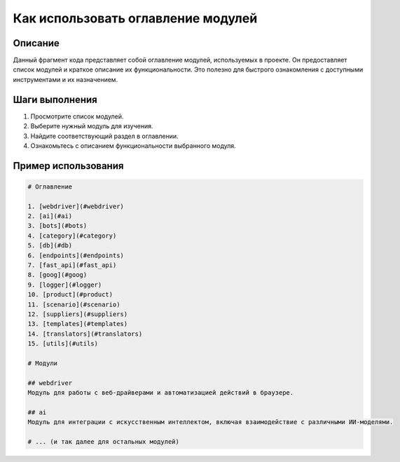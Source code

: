 Как использовать оглавление модулей
========================================================================================

Описание
-------------------------
Данный фрагмент кода представляет собой оглавление модулей, используемых в проекте.  Он предоставляет список модулей и краткое описание их функциональности. Это полезно для быстрого ознакомления с доступными инструментами и их назначением.

Шаги выполнения
-------------------------
1. Просмотрите список модулей.
2. Выберите нужный модуль для изучения.
3. Найдите соответствующий раздел в оглавлении.
4. Ознакомьтесь с описанием функциональности выбранного модуля.

Пример использования
-------------------------
.. code-block:: text

    # Оглавление

    1. [webdriver](#webdriver)
    2. [ai](#ai)
    3. [bots](#bots)
    4. [category](#category)
    5. [db](#db)
    6. [endpoints](#endpoints)
    7. [fast_api](#fast_api)
    8. [goog](#goog)
    9. [logger](#logger)
    10. [product](#product)
    11. [scenario](#scenario)
    12. [suppliers](#suppliers)
    13. [templates](#templates)
    14. [translators](#translators)
    15. [utils](#utils)

    # Модули

    ## webdriver
    Модуль для работы с веб-драйверами и автоматизацией действий в браузере.

    ## ai
    Модуль для интеграции с искусственным интеллектом, включая взаимодействие с различными ИИ-моделями.

    # ... (и так далее для остальных модулей)